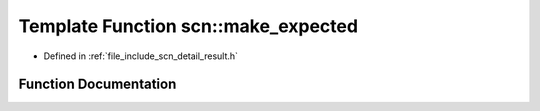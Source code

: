 .. _exhale_function_namespacescn_1a631deef16550322f50a58a0aa92252d8:

Template Function scn::make_expected
====================================

- Defined in :ref:`file_include_scn_detail_result.h`


Function Documentation
----------------------


.. doxygenfunction:: scn::make_expected(T&&)
